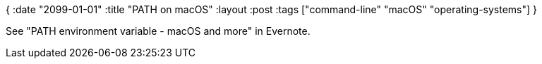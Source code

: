 {
:date "2099-01-01"
:title "PATH on macOS"
:layout :post
:tags  ["command-line" "macOS" "operating-systems"]
}

See "PATH environment variable - macOS and more" in Evernote.
